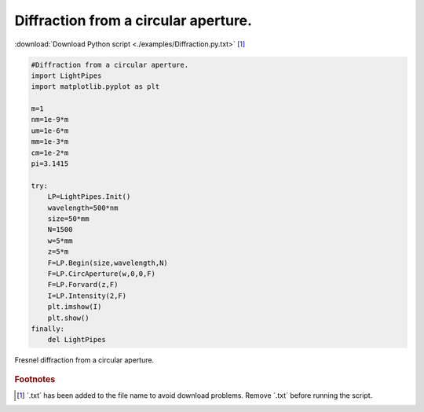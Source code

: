 .. _circ_aperture:

.. Index::
    Forvard
    CircAperture
    Begin
    Intensity
    Fresnel diffraction

-------------------------------------
Diffraction from a circular aperture.
-------------------------------------

:download:`Download Python script <./examples/Diffraction.py.txt>` [#f1]_

.. code-block:: python

    #Diffraction from a circular aperture.
    import LightPipes
    import matplotlib.pyplot as plt
    
    m=1
    nm=1e-9*m
    um=1e-6*m
    mm=1e-3*m
    cm=1e-2*m
    pi=3.1415
    
    try:
        LP=LightPipes.Init()
        wavelength=500*nm
        size=50*mm
        N=1500
        w=5*mm
        z=5*m
        F=LP.Begin(size,wavelength,N)
        F=LP.CircAperture(w,0,0,F)
        F=LP.Forvard(z,F)
        I=LP.Intensity(2,F)
        plt.imshow(I)
        plt.show()
    finally:
        del LightPipes

.. figure:: figures/Diffraction.png
    :align:   center
    
    Fresnel diffraction from a circular aperture.

.. rubric:: Footnotes

.. [#f1] ´.txt´ has been added to the file name to avoid download problems. Remove ´.txt´ before running the script.
